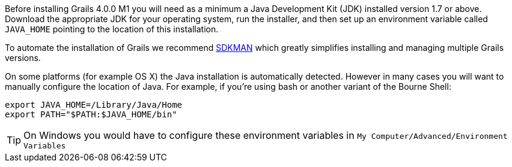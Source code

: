 Before installing Grails 4.0.0 M1 you will need as a minimum a Java Development Kit (JDK) installed version 1.7 or above. Download the appropriate JDK for your operating system, run the installer, and then set up an environment variable called `JAVA_HOME` pointing to the location of this installation.

To automate the installation of Grails we recommend http://sdkman.io[SDKMAN] which greatly simplifies installing and managing multiple Grails versions.

On some platforms (for example OS X) the Java installation is automatically detected. However in many cases you will want to manually configure the location of Java. For example, if you're using bash or another variant of the Bourne Shell:

[source,bash]
----
export JAVA_HOME=/Library/Java/Home
export PATH="$PATH:$JAVA_HOME/bin"
----

TIP: On Windows you would have to configure these environment variables in `My Computer/Advanced/Environment Variables`
